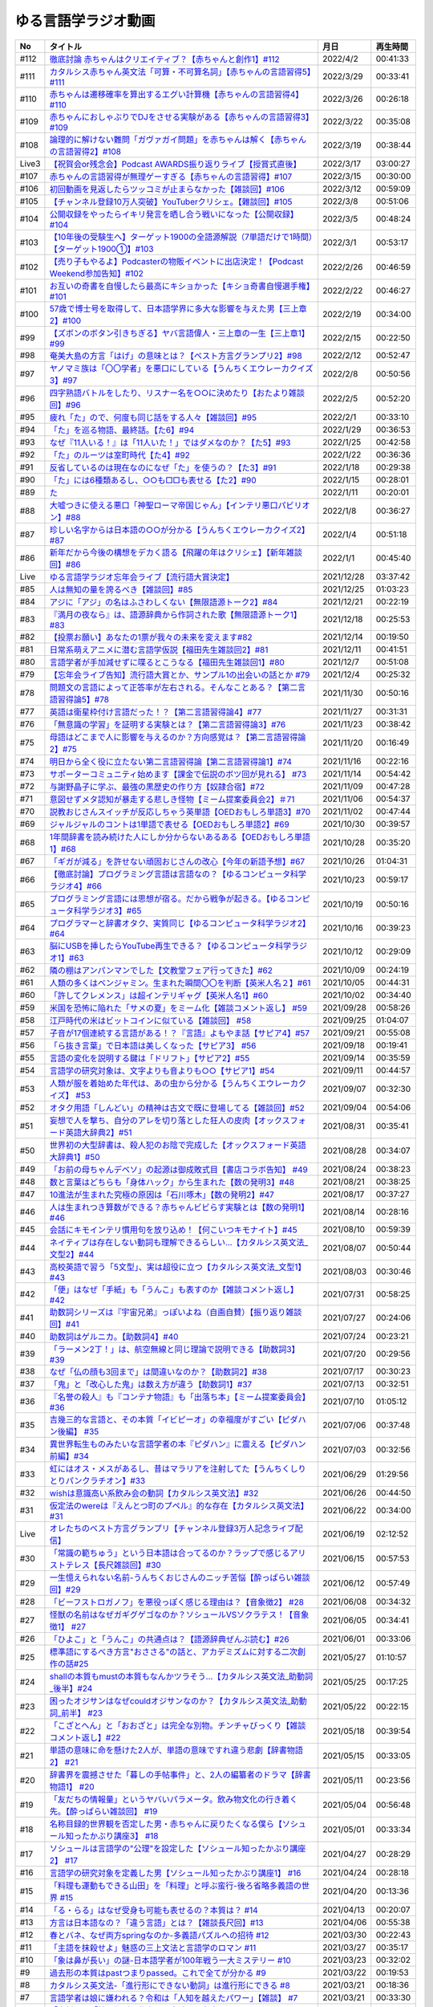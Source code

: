 ゆる言語学ラジオ動画
===============================

+-------+------------------------------------------------------------------------------------------------+------------+----------+
|  No   |                                            タイトル                                            |    月日    | 再生時間 |
+=======+================================================================================================+============+==========+
| #112  | `徹底討論 赤ちゃんはクリエイティブ？【赤ちゃんと創作1】#112`_                                  | 2022/4/2   | 00:41:33 |
+-------+------------------------------------------------------------------------------------------------+------------+----------+
| #111  | `カタルシス赤ちゃん英文法「可算・不可算名詞」【赤ちゃんの言語習得5】#111`_                     | 2022/3/29  | 00:33:41 |
+-------+------------------------------------------------------------------------------------------------+------------+----------+
| #110  | `赤ちゃんは遷移確率を算出するエグい計算機【赤ちゃんの言語習得4】#110`_                         | 2022/3/26  | 00:26:18 |
+-------+------------------------------------------------------------------------------------------------+------------+----------+
| #109  | `赤ちゃんにおしゃぶりでDJをさせる実験がある【赤ちゃんの言語習得3】#109`_                       | 2022/3/22  | 00:35:08 |
+-------+------------------------------------------------------------------------------------------------+------------+----------+
| #108  | `論理的に解けない難問「ガヴァガイ問題」を赤ちゃんは解く【赤ちゃんの言語習得2】#108`_           | 2022/3/19  | 00:38:44 |
+-------+------------------------------------------------------------------------------------------------+------------+----------+
| Live3 | `【祝賀会or残念会】Podcast AWARDS振り返りライブ【授賞式直後】`_                                | 2022/3/17  | 03:00:27 |
+-------+------------------------------------------------------------------------------------------------+------------+----------+
| #107  | `赤ちゃんの言語習得が無理ゲーすぎる【赤ちゃんの言語習得】#107`_                                | 2022/3/15  | 00:30:00 |
+-------+------------------------------------------------------------------------------------------------+------------+----------+
| #106  | `初回動画を見返したらツッコミが止まらなかった【雑談回】#106`_                                  | 2022/3/12  | 00:59:09 |
+-------+------------------------------------------------------------------------------------------------+------------+----------+
| #105  | `【チャンネル登録10万人突破】YouTuberクリシェ。【雜談回】#105`_                                | 2022/3/8   | 00:51:06 |
+-------+------------------------------------------------------------------------------------------------+------------+----------+
| #104  | `公開収録をやったらイキリ発言を晒し合う戦いになった【公開収録】#104`_                          | 2022/3/5   | 00:48:24 |
+-------+------------------------------------------------------------------------------------------------+------------+----------+
| #103  | `【10年後の受験生へ】ターゲット1900の全語源解説（7単語だけで1時間）【ターゲット1900①】#103`_   | 2022/3/1   | 00:53:17 |
+-------+------------------------------------------------------------------------------------------------+------------+----------+
| #102  | `【売り子もやるよ】Podcasterの物販イベントに出店決定！【Podcast Weekend参加告知】#102`_        | 2022/2/26  | 00:46:59 |
+-------+------------------------------------------------------------------------------------------------+------------+----------+
| #101  | `お互いの奇書を自慢したら最高にキショかった【キショ奇書自慢選手権】#101`_                      | 2022/2/22  | 00:46:27 |
+-------+------------------------------------------------------------------------------------------------+------------+----------+
| #100  | `57歳で博士号を取得して、日本語学界に多大な影響を与えた男【三上章2】#100`_                     | 2022/2/19  | 00:34:00 |
+-------+------------------------------------------------------------------------------------------------+------------+----------+
| #99   | `【ズボンのボタン引きちぎる】ヤバ言語偉人・三上章の一生【三上章1】#99`_                        | 2022/2/15  | 00:22:50 |
+-------+------------------------------------------------------------------------------------------------+------------+----------+
| #98   | `奄美大島の方言「はげ」の意味とは？【ベスト方言グランプリ2】#98`_                              | 2022/2/12  | 00:52:47 |
+-------+------------------------------------------------------------------------------------------------+------------+----------+
| #97   | `ヤノマミ族は「〇〇学者」を悪口にしている【うんちくエウレーカクイズ3】#97`_                    | 2022/2/8   | 00:50:56 |
+-------+------------------------------------------------------------------------------------------------+------------+----------+
| #96   | `四字熟語バトルをしたり、リスナー名を○○に決めたり【おたより雑談回】#96`_                       | 2022/2/5   | 00:52:20 |
+-------+------------------------------------------------------------------------------------------------+------------+----------+
| #95   | `疲れ「た」ので、何度も同じ話をする人々【雑談回】#95`_                                         | 2022/2/1   | 00:33:10 |
+-------+------------------------------------------------------------------------------------------------+------------+----------+
| #94   | `「た」を巡る物語、最終話。【た6】#94`_                                                        | 2022/1/29  | 00:36:53 |
+-------+------------------------------------------------------------------------------------------------+------------+----------+
| #93   | `なぜ『11人いる！』は「11人いた！」ではダメなのか？【た5】#93`_                                | 2022/1/25  | 00:42:58 |
+-------+------------------------------------------------------------------------------------------------+------------+----------+
| #92   | `「た」のルーツは室町時代【た4】#92`_                                                          | 2022/1/22  | 00:36:36 |
+-------+------------------------------------------------------------------------------------------------+------------+----------+
| #91   | `反省しているのは現在なのになぜ「た」を使うの？【た3】#91`_                                    | 2022/1/18  | 00:29:38 |
+-------+------------------------------------------------------------------------------------------------+------------+----------+
| #90   | `「た」には6種類あるし、○○も□□も表せる【た2】#90`_                                             | 2022/1/15  | 00:28:01 |
+-------+------------------------------------------------------------------------------------------------+------------+----------+
| #89   | `た`_                                                                                          | 2022/1/11  | 00:20:01 |
+-------+------------------------------------------------------------------------------------------------+------------+----------+
| #88   | `大嘘つきに使える悪口「神聖ローマ帝国じゃん」【インテリ悪口パビリオン】#88`_                   | 2022/1/8   | 00:36:27 |
+-------+------------------------------------------------------------------------------------------------+------------+----------+
| #87   | `珍しい名字からは日本語の○○が分かる【うんちくエウレーカクイズ2】#87`_                          | 2022/1/4   | 00:51:18 |
+-------+------------------------------------------------------------------------------------------------+------------+----------+
| #86   | `新年だから今後の構想をデカく語る【飛躍の年はクリシェ】【新年雑談回】#86`_                     | 2022/1/1   | 00:45:40 |
+-------+------------------------------------------------------------------------------------------------+------------+----------+
| Live  | `ゆる言語学ラジオ忘年会ライブ【流行語大賞決定】`_                                              | 2021/12/28 | 03:37:42 |
+-------+------------------------------------------------------------------------------------------------+------------+----------+
| #85   | `人は無知の量を誇るべき【雑談回】#85`_                                                         | 2021/12/25 | 01:03:23 |
+-------+------------------------------------------------------------------------------------------------+------------+----------+
| #84   | `アジに「アジ」の名はふさわしくない【無限語源トーク2】#84`_                                    | 2021/12/21 | 00:22:19 |
+-------+------------------------------------------------------------------------------------------------+------------+----------+
| #83   | `『満月の夜なら』は、語源辞典から作詞された歌【無限語源トーク1】#83`_                          | 2021/12/18 | 00:25:53 |
+-------+------------------------------------------------------------------------------------------------+------------+----------+
| #82   | `【投票お願い】あなたの1票が我々の未来を変えます#82`_                                          | 2021/12/14 | 00:19:50 |
+-------+------------------------------------------------------------------------------------------------+------------+----------+
| #81   | `日常系萌えアニメに潜む言語学仮説【福田先生雑談回2】#81`_                                      | 2021/12/11 | 00:41:51 |
+-------+------------------------------------------------------------------------------------------------+------------+----------+
| #80   | `言語学者が手加減せずに喋るとこうなる【福田先生雑談回1】#80`_                                  | 2021/12/7  | 00:51:08 |
+-------+------------------------------------------------------------------------------------------------+------------+----------+
| #79   | `【忘年会ライブ告知】流行語大賞とか、サンプル1の出会いの話とか #79`_                           | 2021/12/4  | 00:25:32 |
+-------+------------------------------------------------------------------------------------------------+------------+----------+
| #78   | `問題文の言語によって正答率が左右される。そんなことある？【第二言語習得論5】#78`_              | 2021/11/30 | 00:50:16 |
+-------+------------------------------------------------------------------------------------------------+------------+----------+
| #77   | `英語は衛星枠付け言語だった！？【第二言語習得論4】#77`_                                        | 2021/11/27 | 00:31:31 |
+-------+------------------------------------------------------------------------------------------------+------------+----------+
| #76   | `「無意識の学習」を証明する実験とは？【第二言語習得論3】#76`_                                  | 2021/11/23 | 00:38:42 |
+-------+------------------------------------------------------------------------------------------------+------------+----------+
| #75   | `母語はどこまで人に影響を与えるのか？方向感覚は？【第二言語習得論2】#75`_                      | 2021/11/20 | 00:16:49 |
+-------+------------------------------------------------------------------------------------------------+------------+----------+
| #74   | `明日から全く役に立たない第二言語習得論【第二言語習得論1】#74`_                                | 2021/11/16 | 00:22:16 |
+-------+------------------------------------------------------------------------------------------------+------------+----------+
| #73   | `サポーターコミュニティ始めます【課金で伝説のボツ回が見れる】 #73`_                            | 2021/11/14 | 00:54:42 |
+-------+------------------------------------------------------------------------------------------------+------------+----------+
| #72   | `与謝野晶子に学ぶ、最強の黒歴史の作り方【奴隷合宿】#72`_                                       | 2021/11/09 | 00:47:28 |
+-------+------------------------------------------------------------------------------------------------+------------+----------+
| #71   | `意図せずメタ認知が暴走する悲しき怪物【ミーム提案委員会2】＃71`_                               | 2021/11/06 | 00:54:37 |
+-------+------------------------------------------------------------------------------------------------+------------+----------+
| #70   | `説教おじさんスイッチが反応しちゃう英単語【OEDおもしろ単語3】#70`_                             | 2021/11/02 | 00:47:44 |
+-------+------------------------------------------------------------------------------------------------+------------+----------+
| #69   | `ジャルジャルのコントは1単語で表せる【OEDおもしろ単語2】#69`_                                  | 2021/10/30 | 00:39:57 |
+-------+------------------------------------------------------------------------------------------------+------------+----------+
| #68   | `1年間辞書を読み続けた人にしか分からないあるある【OEDおもしろ単語1】#68`_                      | 2021/10/28 | 00:35:20 |
+-------+------------------------------------------------------------------------------------------------+------------+----------+
| #67   | `「ギガが減る」を許せない頑固おじさんの改心【今年の新語予想】#67`_                             | 2021/10/26 | 01:04:31 |
+-------+------------------------------------------------------------------------------------------------+------------+----------+
| #66   | `【徹底討論】プログラミング言語は言語なの？【ゆるコンピュータ科学ラジオ4】#66`_                | 2021/10/23 | 00:59:17 |
+-------+------------------------------------------------------------------------------------------------+------------+----------+
| #65   | `プログラミング言語には思想が宿る。だから戦争が起きる。【ゆるコンピュータ科学ラジオ3】#65`_    | 2021/10/19 | 00:50:16 |
+-------+------------------------------------------------------------------------------------------------+------------+----------+
| #64   | `プログラマーと辞書オタク、実質同じ【ゆるコンピュータ科学ラジオ2】#64`_                        | 2021/10/16 | 00:39:23 |
+-------+------------------------------------------------------------------------------------------------+------------+----------+
| #63   | `脳にUSBを挿したらYouTube再生できる？【ゆるコンピュータ科学ラジオ1】#63`_                      | 2021/10/12 | 00:29:09 |
+-------+------------------------------------------------------------------------------------------------+------------+----------+
| #62   | `隣の棚はアンパンマンでした【文教堂フェア行ってきた】#62`_                                     | 2021/10/09 | 00:24:19 |
+-------+------------------------------------------------------------------------------------------------+------------+----------+
| #61   | `人類の多くはベンジャミン。生まれた瞬間〇〇を判断【英米人名２】#61`_                           | 2021/10/05 | 00:44:31 |
+-------+------------------------------------------------------------------------------------------------+------------+----------+
| #60   | `「許してクレメンス」は超インテリギャグ【英米人名1】#60`_                                      | 2021/10/02 | 00:34:40 |
+-------+------------------------------------------------------------------------------------------------+------------+----------+
| #59   | `米国を恐怖に陥れた「サメの夏」をミーム化【雑談コメント返し】 #59`_                            | 2021/09/28 | 00:58:26 |
+-------+------------------------------------------------------------------------------------------------+------------+----------+
| #58   | `江戸時代の米はビットコインに似ている【雑談回】 #58`_                                          | 2021/09/25 | 01:04:07 |
+-------+------------------------------------------------------------------------------------------------+------------+----------+
| #57   | `子音が17個連続する言語がある！？『言語』よもやま話【サピア4】#57`_                            | 2021/09/21 | 00:55:08 |
+-------+------------------------------------------------------------------------------------------------+------------+----------+
| #56   | `「ら抜き言葉」で日本語は美しくなった【サピア3】 #56`_                                         | 2021/09/18 | 00:19:41 |
+-------+------------------------------------------------------------------------------------------------+------------+----------+
| #55   | `言語の変化を説明する鍵は「ドリフト」【サピア2】#55`_                                          | 2021/09/14 | 00:35:59 |
+-------+------------------------------------------------------------------------------------------------+------------+----------+
| #54   | `言語学の研究対象は、文字よりも音よりも○○【サピア1】#54`_                                      | 2021/09/11 | 00:44:57 |
+-------+------------------------------------------------------------------------------------------------+------------+----------+
| #53   | `人類が服を着始めた年代は、あの虫から分かる【うんちくエウレーカクイズ】 #53`_                  | 2021/09/07 | 00:32:30 |
+-------+------------------------------------------------------------------------------------------------+------------+----------+
| #52   | `オタク用語「しんどい」の精神は古文で既に登場してる【雑談回】#52`_                             | 2021/09/04 | 00:54:06 |
+-------+------------------------------------------------------------------------------------------------+------------+----------+
| #51   | `妄想で人を撃ち、自分のアレを切り落とした狂人の皮肉【オックスフォード英語大辞典2】#51`_        | 2021/08/31 | 00:35:41 |
+-------+------------------------------------------------------------------------------------------------+------------+----------+
| #50   | `世界初の大型辞書は、殺人犯のお陰で完成した【オックスフォード英語大辞典1】#50`_                | 2021/08/28 | 00:34:07 |
+-------+------------------------------------------------------------------------------------------------+------------+----------+
| #49   | `「お前の母ちゃんデベソ」の起源は御成敗式目【書店コラボ告知】 #49`_                            | 2021/08/24 | 00:38:23 |
+-------+------------------------------------------------------------------------------------------------+------------+----------+
| #48   | `数と言葉はどちらも「身体ハック」から生まれた【数の発明3】#48`_                                | 2021/08/21 | 00:38:25 |
+-------+------------------------------------------------------------------------------------------------+------------+----------+
| #47   | `10進法が生まれた究極の原因は「石川啄木」【数の発明2】#47`_                                    | 2021/08/17 | 00:37:27 |
+-------+------------------------------------------------------------------------------------------------+------------+----------+
| #46   | `人は生まれつき算数ができる？赤ちゃんビビらす実験とは【数の発明1】#46`_                        | 2021/08/14 | 00:28:16 |
+-------+------------------------------------------------------------------------------------------------+------------+----------+
| #45   | `会話にキモインテリ慣用句を放り込め！【何こいつキモナイト】#45`_                               | 2021/08/10 | 00:59:39 |
+-------+------------------------------------------------------------------------------------------------+------------+----------+
| #44   | `ネイティブは存在しない動詞も理解できるらしい…【カタルシス英文法_文型2】#44`_                  | 2021/08/07 | 00:50:44 |
+-------+------------------------------------------------------------------------------------------------+------------+----------+
| #43   | `高校英語で習う「5文型」、実は超役に立つ【カタルシス英文法_文型1】#43`_                        | 2021/08/03 | 00:30:46 |
+-------+------------------------------------------------------------------------------------------------+------------+----------+
| #42   | `「便」はなぜ「手紙」も「うんこ」も表すのか【雑談コメント返し】#42`_                           | 2021/07/31 | 00:58:25 |
+-------+------------------------------------------------------------------------------------------------+------------+----------+
| #41   | `助数詞シリーズは『宇宙兄弟』っぽいよね（自画自賛）【振り返り雑談回】#41`_                     | 2021/07/27 | 00:24:06 |
+-------+------------------------------------------------------------------------------------------------+------------+----------+
| #40   | `助数詞はゲルニカ。【助数詞4】#40`_                                                            | 2021/07/24 | 00:23:21 |
+-------+------------------------------------------------------------------------------------------------+------------+----------+
| #39   | `「ラーメン2丁！」は、航空無線と同じ理論で説明できる【助数詞3】#39`_                           | 2021/07/20 | 00:29:56 |
+-------+------------------------------------------------------------------------------------------------+------------+----------+
| #38   | `なぜ「仏の顔も3回まで」は間違いなのか？【助数詞2】#38`_                                       | 2021/07/17 | 00:30:23 |
+-------+------------------------------------------------------------------------------------------------+------------+----------+
| #37   | `「鬼」と「改心した鬼」は数え方が違う【助数詞1】#37`_                                          | 2021/07/13 | 00:32:51 |
+-------+------------------------------------------------------------------------------------------------+------------+----------+
| #36   | `『名誉の殺人』も『コンテナ物語』も「出落ち本」【ミーム提案委員会】 #36`_                      | 2021/07/10 | 01:05:12 |
+-------+------------------------------------------------------------------------------------------------+------------+----------+
| #35   | `吉幾三的な言語と、その本質「イビピーオ」の幸福度がすごい【ピダハン後編】 #35`_                | 2021/07/06 | 00:37:48 |
+-------+------------------------------------------------------------------------------------------------+------------+----------+
| #34   | `異世界転生ものみたいな言語学者の本『ピダハン』に震える【ピダハン前編】#34`_                   | 2021/07/03 | 00:32:56 |
+-------+------------------------------------------------------------------------------------------------+------------+----------+
| #33   | `虹にはオス・メスがあるし、昔はマラリアを注射してた【うんちくしりとりパンクラチオン】#33`_     | 2021/06/29 | 01:29:56 |
+-------+------------------------------------------------------------------------------------------------+------------+----------+
| #32   | `wishは意識高い系飲み会の動詞【カタルシス英文法】#32`_                                         | 2021/06/26 | 00:44:50 |
+-------+------------------------------------------------------------------------------------------------+------------+----------+
| #31   | `仮定法のwereは『えんとつ町のプペル』的な存在【カタルシス英文法】#31`_                         | 2021/06/22 | 00:34:00 |
+-------+------------------------------------------------------------------------------------------------+------------+----------+
| Live  | `オレたちのベスト方言グランプリ【チャンネル登録3万人記念ライブ配信】`_                         | 2021/06/19 | 02:12:52 |
+-------+------------------------------------------------------------------------------------------------+------------+----------+
| #30   | `「常識の範ちゅう」という日本語は合ってるのか？ラップで感じるアリストテレス【長尺雑談回】#30`_ | 2021/06/15 | 00:57:53 |
+-------+------------------------------------------------------------------------------------------------+------------+----------+
| #29   | `一生憶えられない名前-うんちくおじさんのニッチ苦悩【酔っぱらい雑談回】#29`_                    | 2021/06/12 | 00:57:49 |
+-------+------------------------------------------------------------------------------------------------+------------+----------+
| #28   | `「ビーフストロガノフ」を悪役っぽく感じる理由は？【音象徴2】 #28`_                             | 2021/06/08 | 00:34:32 |
+-------+------------------------------------------------------------------------------------------------+------------+----------+
| #27   | `怪獣の名前はなぜガギグゲゴなのか？ソシュールVSソクラテス！【音象徴1】 #27`_                   | 2021/06/05 | 00:34:41 |
+-------+------------------------------------------------------------------------------------------------+------------+----------+
| #26   | `「ひよこ」と「うんこ」の共通点は？【語源辞典ぜんぶ読む】#26`_                                 | 2021/06/01 | 00:33:06 |
+-------+------------------------------------------------------------------------------------------------+------------+----------+
| #25   | `標準語にするべき方言"おささる"の話と、アカデミズムに対する二次創作の話#25`_                   | 2021/05/27 | 01:10:57 |
+-------+------------------------------------------------------------------------------------------------+------------+----------+
| #24   | `shallの本質もmustの本質もなんかツラそう…【カタルシス英文法_助動詞_後半】#24`_                 | 2021/05/25 | 00:17:25 |
+-------+------------------------------------------------------------------------------------------------+------------+----------+
| #23   | `困ったオジサンはなぜcouldオジサンなのか？【カタルシス英文法_助動詞_前半】 #23`_               | 2021/05/22 | 00:22:15 |
+-------+------------------------------------------------------------------------------------------------+------------+----------+
| #22   | `「こざとへん」と「おおざと」は完全な別物。チンチャびっくり【雑談コメント返し】#22`_           | 2021/05/18 | 00:39:54 |
+-------+------------------------------------------------------------------------------------------------+------------+----------+
| #21   | `単語の意味に命を懸けた2人が、単語の意味ですれ違う悲劇【辞書物語2】 #21`_                      | 2021/05/15 | 00:33:05 |
+-------+------------------------------------------------------------------------------------------------+------------+----------+
| #20   | `辞書界を震撼させた「暮しの手帖事件」と、2人の編纂者のドラマ【辞書物語1】 #20`_                | 2021/05/11 | 00:23:56 |
+-------+------------------------------------------------------------------------------------------------+------------+----------+
| #19   | `「友だちの情報量」というヤバいパラメータ。飲み物文化の行き着く先。【酔っぱらい雑談回】 #19`_  | 2021/05/04 | 00:56:48 |
+-------+------------------------------------------------------------------------------------------------+------------+----------+
| #18   | `名称目録的世界観を否定した男・赤ちゃんに戻りたくなる僕ら【ソシュール知ったかぶり講座3】 #18`_ | 2021/05/01 | 00:33:34 |
+-------+------------------------------------------------------------------------------------------------+------------+----------+
| #17   | `ソシュールは言語学の"公理"を設定した【ソシュール知ったかぶり講座2】 #17`_                     | 2021/04/27 | 00:28:29 |
+-------+------------------------------------------------------------------------------------------------+------------+----------+
| #16   | `言語学の研究対象を定義した男【ソシュール知ったかぶり講座1】 #16`_                             | 2021/04/24 | 00:28:18 |
+-------+------------------------------------------------------------------------------------------------+------------+----------+
| #15   | `「料理も運動もできる山田」を「料理」と呼ぶ蛮行-後ろ省略多義語の世界 #15`_                     | 2021/04/20 | 00:13:36 |
+-------+------------------------------------------------------------------------------------------------+------------+----------+
| #14   | `「る・らる」はなぜ受身も可能も表せるの？本質は？ #14`_                                        | 2021/04/13 | 00:20:07 |
+-------+------------------------------------------------------------------------------------------------+------------+----------+
| #13   | `方言は日本語なの？「違う言語」とは？【雑談長尺回】#13`_                                       | 2021/04/06 | 00:55:38 |
+-------+------------------------------------------------------------------------------------------------+------------+----------+
| #12   | `春とバネ、なぜ両方springなのか-多義語パズルへの招待 #12`_                                     | 2021/03/30 | 00:22:43 |
+-------+------------------------------------------------------------------------------------------------+------------+----------+
| #11   | `「主語を抹殺せよ」魅惑の三上文法と言語学のロマン #11`_                                        | 2021/03/27 | 00:35:17 |
+-------+------------------------------------------------------------------------------------------------+------------+----------+
| #10   | `「象は鼻が長い」の謎-日本語学者が100年戦う一大ミステリー #10`_                                | 2021/03/23 | 00:32:02 |
+-------+------------------------------------------------------------------------------------------------+------------+----------+
| #9    | `過去形の本質はpastつまりpassed。これで全てが分かる #9`_                                       | 2021/03/22 | 00:19:53 |
+-------+------------------------------------------------------------------------------------------------+------------+----------+
| #8    | `カタルシス英文法-「進行形にできない動詞」は進行形にできる #8`_                                | 2021/03/21 | 00:18:36 |
+-------+------------------------------------------------------------------------------------------------+------------+----------+
| #7    | `言語学者は娘に嫌われる？令和は「人知を越えたパワー」【雑談】 #7`_                             | 2021/03/21 | 00:33:30 |
+-------+------------------------------------------------------------------------------------------------+------------+----------+
| #6    | `「高橋」は「神と繋がる仕事」を意味する名字 #6`_                                               | 2021/03/20 | 00:24:17 |
+-------+------------------------------------------------------------------------------------------------+------------+----------+
| #5    | `英語は荒野行動！？日本語に「時制の一致」が要らない理由 #5`_                                   | 2021/03/17 | 00:17:25 |
+-------+------------------------------------------------------------------------------------------------+------------+----------+
| #4    | `悶・聞・関、部首が「門」なのはどれ？ #4`_                                                     | 2021/03/16 | 00:17:49 |
+-------+------------------------------------------------------------------------------------------------+------------+----------+
| #3    | `藤原不比等は「ぷぢぃぱらのぷぴちょ」だった #3`_                                               | 2021/03/15 | 00:16:31 |
+-------+------------------------------------------------------------------------------------------------+------------+----------+
| #2    | `2km先では言語が違う国があるらしい…【言語がたくさんある理由】#2`_                              | 2021/03/13 | 00:07:51 |
+-------+------------------------------------------------------------------------------------------------+------------+----------+
| #1    | `「イルカも喋る」は大ウソ【言語学って何？】#1`_                                                | 2021/03/11 | 00:14:56 |
+-------+------------------------------------------------------------------------------------------------+------------+----------+

.. _徹底討論 赤ちゃんはクリエイティブ？【赤ちゃんと創作1】#112: https://www.youtube.com/watch?v=1xO-Lfs02c8
.. _カタルシス赤ちゃん英文法「可算・不可算名詞」【赤ちゃんの言語習得5】#111: https://www.youtube.com/watch?v=I0BSrrCxy_c
.. _赤ちゃんは遷移確率を算出するエグい計算機【赤ちゃんの言語習得4】#110: https://www.youtube.com/watch?v=Gz3sGPBXXXQ
.. _赤ちゃんにおしゃぶりでDJをさせる実験がある【赤ちゃんの言語習得3】#109: https://www.youtube.com/watch?v=aPnXMtrumzs
.. _論理的に解けない難問「ガヴァガイ問題」を赤ちゃんは解く【赤ちゃんの言語習得2】#108: https://www.youtube.com/watch?v=J7rAZ2tRoT0
.. _赤ちゃんの言語習得が無理ゲーすぎる【赤ちゃんの言語習得】#107: https://www.youtube.com/watch?v=AMIaheSRVew
.. _【祝賀会or残念会】Podcast AWARDS振り返りライブ【授賞式直後】: https://www.youtube.com/watch?v=-JTQQbvbIns
.. _初回動画を見返したらツッコミが止まらなかった【雑談回】#106: https://www.youtube.com/watch?v=5fkT0qrDg_I
.. _【チャンネル登録10万人突破】YouTuberクリシェ。【雜談回】#105: https://www.youtube.com/watch?v=fFGSy60zKlw
.. _公開収録をやったらイキリ発言を晒し合う戦いになった【公開収録】#104: https://www.youtube.com/watch?v=2AxuPKW8aUw
.. _【10年後の受験生へ】ターゲット1900の全語源解説（7単語だけで1時間）【ターゲット1900①】#103: https://www.youtube.com/watch?v=RERceQyeld0
.. _【売り子もやるよ】Podcasterの物販イベントに出店決定！【Podcast Weekend参加告知】#102: https://www.youtube.com/watch?v=q_MfYdFxgTc
.. _お互いの奇書を自慢したら最高にキショかった【キショ奇書自慢選手権】#101: https://www.youtube.com/watch?v=QW9v7Yneuq0
.. _57歳で博士号を取得して、日本語学界に多大な影響を与えた男【三上章2】#100: https://www.youtube.com/watch?v=r_Su4Awa6Dk
.. _【ズボンのボタン引きちぎる】ヤバ言語偉人・三上章の一生【三上章1】#99: https://www.youtube.com/watch?v=dqd4NLCQNIQ
.. _奄美大島の方言「はげ」の意味とは？【ベスト方言グランプリ2】#98: https://www.youtube.com/watch?v=O54r0v9sJig
.. _ヤノマミ族は「〇〇学者」を悪口にしている【うんちくエウレーカクイズ3】#97: https://www.youtube.com/watch?v=FSmLfHsVjSo
.. _四字熟語バトルをしたり、リスナー名を○○に決めたり【おたより雑談回】#96: https://www.youtube.com/watch?v=DOPj0ObyX-Y
.. _疲れ「た」ので、何度も同じ話をする人々【雑談回】#95: https://www.youtube.com/watch?v=TLFxYRB0uBI
.. _「た」を巡る物語、最終話。【た6】#94: https://www.youtube.com/watch?v=drXeWP6Smlc
.. _なぜ『11人いる！』は「11人いた！」ではダメなのか？【た5】#93: https://www.youtube.com/watch?v=fPY_7jbiTx8
.. _「た」のルーツは室町時代【た4】#92: https://www.youtube.com/watch?v=RVw1F-ttOfI
.. _反省しているのは現在なのになぜ「た」を使うの？【た3】#91: https://www.youtube.com/watch?v=I0iFsy-QShY
.. _【再UP高画質版】た【た1】#89: https://www.youtube.com/watch?v=x1C0FD1XmTk
.. _「た」には6種類あるし、○○も□□も表せる【た2】#90: https://www.youtube.com/watch?v=P4FvgzaY2MA
.. _た: https://www.youtube.com/watch?v=iXlykljJ3kY
.. _大嘘つきに使える悪口「神聖ローマ帝国じゃん」【インテリ悪口パビリオン】#88: https://www.youtube.com/watch?v=wlQrQVzdoVA
.. _珍しい名字からは日本語の○○が分かる【うんちくエウレーカクイズ2】#87: https://www.youtube.com/watch?v=e4fDwDNc11Q
.. _新年だから今後の構想をデカく語る【飛躍の年はクリシェ】【新年雑談回】#86: https://www.youtube.com/watch?v=hyHkEbZDWmo
.. _ゆる言語学ラジオ忘年会ライブ【流行語大賞決定】: https://www.youtube.com/watch?v=poT4BzX7e_Q
.. _人は無知の量を誇るべき【雑談回】#85: https://www.youtube.com/watch?v=Z0KLBPiRrOY
.. _アジに「アジ」の名はふさわしくない【無限語源トーク2】#84: https://www.youtube.com/watch?v=4jcgyHsqBOs
.. _『満月の夜なら』は、語源辞典から作詞された歌【無限語源トーク1】#83: https://www.youtube.com/watch?v=2UXylDl-HIY
.. _【投票お願い】あなたの1票が我々の未来を変えます#82: https://www.youtube.com/watch?v=f4grx-2ngzE
.. _日常系萌えアニメに潜む言語学仮説【福田先生雑談回2】#81: https://www.youtube.com/watch?v=75HsFDb3HLI
.. _言語学者が手加減せずに喋るとこうなる【福田先生雑談回1】#80: https://www.youtube.com/watch?v=sSvxP5cUASM
.. _【忘年会ライブ告知】流行語大賞とか、サンプル1の出会いの話とか #79: https://www.youtube.com/watch?v=2iwZmLJ5OnE
.. _問題文の言語によって正答率が左右される。そんなことある？【第二言語習得論5】#78: https://www.youtube.com/watch?v=0nmVZ6Up__k
.. _英語は衛星枠付け言語だった！？【第二言語習得論4】#77: https://www.youtube.com/watch?v=SmH9EbH0x0c
.. _「無意識の学習」を証明する実験とは？【第二言語習得論3】#76: https://www.youtube.com/watch?v=4oKTEuDgO3s
.. _母語はどこまで人に影響を与えるのか？方向感覚は？【第二言語習得論2】#75: https://www.youtube.com/watch?v=h2tt1bEU72g
.. _明日から全く役に立たない第二言語習得論【第二言語習得論1】#74: https://www.youtube.com/watch?v=o3Yy_pjpBO8
.. _サポーターコミュニティ始めます【課金で伝説のボツ回が見れる】 #73: https://www.youtube.com/watch?v=tu3kLecDqq4
.. _与謝野晶子に学ぶ、最強の黒歴史の作り方【奴隷合宿】#72: https://www.youtube.com/watch?v=CX-57sNSZeE
.. _意図せずメタ認知が暴走する悲しき怪物【ミーム提案委員会2】＃71: https://www.youtube.com/watch?v=sj7eer2tArs
.. _説教おじさんスイッチが反応しちゃう英単語【OEDおもしろ単語3】#70: https://www.youtube.com/watch?v=-d742iuB7L0
.. _ジャルジャルのコントは1単語で表せる【OEDおもしろ単語2】#69: https://www.youtube.com/watch?v=WffHr9ypGsw
.. _1年間辞書を読み続けた人にしか分からないあるある【OEDおもしろ単語1】#68: https://www.youtube.com/watch?v=b5-G9dzdLzI
.. _「ギガが減る」を許せない頑固おじさんの改心【今年の新語予想】#67: https://www.youtube.com/watch?v=Fc8ugpF5_C8
.. _【徹底討論】プログラミング言語は言語なの？【ゆるコンピュータ科学ラジオ4】#66: https://www.youtube.com/watch?v=ru1ZVmytMoo
.. _プログラミング言語には思想が宿る。だから戦争が起きる。【ゆるコンピュータ科学ラジオ3】#65: https://www.youtube.com/watch?v=qNHfKNjX8Us
.. _プログラマーと辞書オタク、実質同じ【ゆるコンピュータ科学ラジオ2】#64: https://www.youtube.com/watch?v=uDCTXGCk2Zk
.. _脳にUSBを挿したらYouTube再生できる？【ゆるコンピュータ科学ラジオ1】#63: https://www.youtube.com/watch?v=dkP8Uf7PveE
.. _隣の棚はアンパンマンでした【文教堂フェア行ってきた】#62: https://www.youtube.com/watch?v=ugPrgVrR6ag
.. _人類の多くはベンジャミン。生まれた瞬間〇〇を判断【英米人名２】#61: https://www.youtube.com/watch?v=SbV9O7Gd4Sk
.. _「許してクレメンス」は超インテリギャグ【英米人名1】#60: https://www.youtube.com/watch?v=bkZbSiwHBWc
.. _米国を恐怖に陥れた「サメの夏」をミーム化【雑談コメント返し】 #59: https://www.youtube.com/watch?v=EtXBKIMqSUY
.. _江戸時代の米はビットコインに似ている【雑談回】 #58: https://www.youtube.com/watch?v=T5cDcCKB19k
.. _子音が17個連続する言語がある！？『言語』よもやま話【サピア4】#57: https://www.youtube.com/watch?v=fFbumZyreQA
.. _「ら抜き言葉」で日本語は美しくなった【サピア3】 #56: https://www.youtube.com/watch?v=HwuXR3KH0wI
.. _言語の変化を説明する鍵は「ドリフト」【サピア2】#55: https://www.youtube.com/watch?v=h6zyDXsuVh8
.. _言語学の研究対象は、文字よりも音よりも○○【サピア1】#54: https://www.youtube.com/watch?v=purzZplAHpI
.. _人類が服を着始めた年代は、あの虫から分かる【うんちくエウレーカクイズ】 #53: https://www.youtube.com/watch?v=LteliiwAFe4
.. _オタク用語「しんどい」の精神は古文で既に登場してる【雑談回】#52: https://www.youtube.com/watch?v=FLq-XlEvxak
.. _妄想で人を撃ち、自分のアレを切り落とした狂人の皮肉【オックスフォード英語大辞典2】#51: https://www.youtube.com/watch?v=O9dMmofn7JU
.. _世界初の大型辞書は、殺人犯のお陰で完成した【オックスフォード英語大辞典1】#50: https://www.youtube.com/watch?v=e11Q7m-45Cc
.. _「お前の母ちゃんデベソ」の起源は御成敗式目【書店コラボ告知】 #49: https://www.youtube.com/watch?v=7sX8rPt2uYE
.. _数と言葉はどちらも「身体ハック」から生まれた【数の発明3】#48: https://www.youtube.com/watch?v=VNTx4A8C6qU
.. _10進法が生まれた究極の原因は「石川啄木」【数の発明2】#47: https://www.youtube.com/watch?v=Idn-gber9-A
.. _人は生まれつき算数ができる？赤ちゃんビビらす実験とは【数の発明1】#46: https://www.youtube.com/watch?v=jrNc7fmtTNE
.. _会話にキモインテリ慣用句を放り込め！【何こいつキモナイト】#45: https://www.youtube.com/watch?v=o9xAhJ2ZbRQ
.. _ネイティブは存在しない動詞も理解できるらしい…【カタルシス英文法_文型2】#44: https://www.youtube.com/watch?v=A1_ScH1NiCo
.. _高校英語で習う「5文型」、実は超役に立つ【カタルシス英文法_文型1】#43: https://www.youtube.com/watch?v=FeSir-QJmUs
.. _「便」はなぜ「手紙」も「うんこ」も表すのか【雑談コメント返し】#42: https://www.youtube.com/watch?v=kNIQXzBiTwA
.. _助数詞シリーズは『宇宙兄弟』っぽいよね（自画自賛）【振り返り雑談回】#41: https://www.youtube.com/watch?v=43bvI0smi7k
.. _助数詞はゲルニカ。【助数詞4】#40: https://www.youtube.com/watch?v=9J7kyciQI3E
.. _「ラーメン2丁！」は、航空無線と同じ理論で説明できる【助数詞3】#39: https://www.youtube.com/watch?v=NXpMF7qycDE
.. _なぜ「仏の顔も3回まで」は間違いなのか？【助数詞2】#38: https://www.youtube.com/watch?v=K5_ktUB62G0
.. _「鬼」と「改心した鬼」は数え方が違う【助数詞1】#37: https://www.youtube.com/watch?v=dNNMueYZTms
.. _『名誉の殺人』も『コンテナ物語』も「出落ち本」【ミーム提案委員会】 #36: https://www.youtube.com/watch?v=s57oEdVH9T4
.. _吉幾三的な言語と、その本質「イビピーオ」の幸福度がすごい【ピダハン後編】 #35: https://www.youtube.com/watch?v=3M4e07gnEH4
.. _異世界転生ものみたいな言語学者の本『ピダハン』に震える【ピダハン前編】#34: https://www.youtube.com/watch?v=eOjFarDoEWk
.. _虹にはオス・メスがあるし、昔はマラリアを注射してた【うんちくしりとりパンクラチオン】#33: https://www.youtube.com/watch?v=bDVpBNIXXh4
.. _wishは意識高い系飲み会の動詞【カタルシス英文法】#32: https://www.youtube.com/watch?v=NSSls2NLMfs
.. _仮定法のwereは『えんとつ町のプペル』的な存在【カタルシス英文法】#31: https://www.youtube.com/watch?v=OGdECZ_nZnM
.. _オレたちのベスト方言グランプリ【チャンネル登録3万人記念ライブ配信】: https://www.youtube.com/watch?v=WhzAvTSYXxk
.. _「常識の範ちゅう」という日本語は合ってるのか？ラップで感じるアリストテレス【長尺雑談回】#30: https://www.youtube.com/watch?v=gxwy4c_Rgig
.. _一生憶えられない名前-うんちくおじさんのニッチ苦悩【酔っぱらい雑談回】#29: https://www.youtube.com/watch?v=AupRSh21Smg
.. _「ビーフストロガノフ」を悪役っぽく感じる理由は？【音象徴2】 #28: https://www.youtube.com/watch?v=sPH5qbBEiaM
.. _怪獣の名前はなぜガギグゲゴなのか？ソシュールVSソクラテス！【音象徴1】 #27: https://www.youtube.com/watch?v=kqM4K--Vyi4
.. _「ひよこ」と「うんこ」の共通点は？【語源辞典ぜんぶ読む】#26: https://www.youtube.com/watch?v=4e3ff1WbSxQ
.. _標準語にするべき方言"おささる"の話と、アカデミズムに対する二次創作の話#25: https://www.youtube.com/watch?v=9QWgnPhAh0s
.. _shallの本質もmustの本質もなんかツラそう…【カタルシス英文法_助動詞_後半】#24: https://www.youtube.com/watch?v=uHjDHSWbZuM
.. _困ったオジサンはなぜcouldオジサンなのか？【カタルシス英文法_助動詞_前半】 #23: https://www.youtube.com/watch?v=F52-xN7SfFg
.. _「こざとへん」と「おおざと」は完全な別物。チンチャびっくり【雑談コメント返し】#22: https://www.youtube.com/watch?v=ClAiVcoYHoU
.. _単語の意味に命を懸けた2人が、単語の意味ですれ違う悲劇【辞書物語2】 #21: https://www.youtube.com/watch?v=3lYvzeR7SCU
.. _辞書界を震撼させた「暮しの手帖事件」と、2人の編纂者のドラマ【辞書物語1】 #20: https://www.youtube.com/watch?v=1-K5Is_PGBs
.. _「友だちの情報量」というヤバいパラメータ。飲み物文化の行き着く先。【酔っぱらい雑談回】 #19: https://www.youtube.com/watch?v=JDyFEb6NOVI
.. _名称目録的世界観を否定した男・赤ちゃんに戻りたくなる僕ら【ソシュール知ったかぶり講座3】 #18: https://www.youtube.com/watch?v=_b_XtagwU8A
.. _ソシュールは言語学の"公理"を設定した【ソシュール知ったかぶり講座2】 #17: https://www.youtube.com/watch?v=Xlvp9rfJ9co
.. _言語学の研究対象を定義した男【ソシュール知ったかぶり講座1】 #16: https://www.youtube.com/watch?v=We43d7Giei8
.. _「料理も運動もできる山田」を「料理」と呼ぶ蛮行-後ろ省略多義語の世界 #15: https://www.youtube.com/watch?v=3XMITicq3Bc
.. _「る・らる」はなぜ受身も可能も表せるの？本質は？ #14: https://www.youtube.com/watch?v=SPSn--SkUws
.. _方言は日本語なの？「違う言語」とは？【雑談長尺回】#13: https://www.youtube.com/watch?v=cn6gHVI7iq8
.. _春とバネ、なぜ両方springなのか-多義語パズルへの招待 #12: https://www.youtube.com/watch?v=xE91uqIpOMU
.. _「主語を抹殺せよ」魅惑の三上文法と言語学のロマン #11: https://www.youtube.com/watch?v=EZKS5lBSOsw
.. _「象は鼻が長い」の謎-日本語学者が100年戦う一大ミステリー #10: https://www.youtube.com/watch?v=yzTqAU_kiKM
.. _過去形の本質はpastつまりpassed。これで全てが分かる #9: https://www.youtube.com/watch?v=AgTDxlBwdV8
.. _カタルシス英文法-「進行形にできない動詞」は進行形にできる #8: https://www.youtube.com/watch?v=Sjd_l-vKZ84
.. _言語学者は娘に嫌われる？令和は「人知を越えたパワー」【雑談】 #7: https://www.youtube.com/watch?v=lnl-nQOzvzM
.. _「高橋」は「神と繋がる仕事」を意味する名字 #6: https://www.youtube.com/watch?v=1aNEoPA1YMk
.. _英語は荒野行動！？日本語に「時制の一致」が要らない理由 #5: https://www.youtube.com/watch?v=UEc3nobDjMk
.. _悶・聞・関、部首が「門」なのはどれ？ #4: https://www.youtube.com/watch?v=v2vY-H1FAHM
.. _藤原不比等は「ぷぢぃぱらのぷぴちょ」だった #3: https://www.youtube.com/watch?v=KItCvPD86pw
.. _2km先では言語が違う国があるらしい…【言語がたくさんある理由】#2: https://www.youtube.com/watch?v=-Zo_0_DZrvk
.. _「イルカも喋る」は大ウソ【言語学って何？】#1: https://www.youtube.com/watch?v=2YY9DT4uDh0